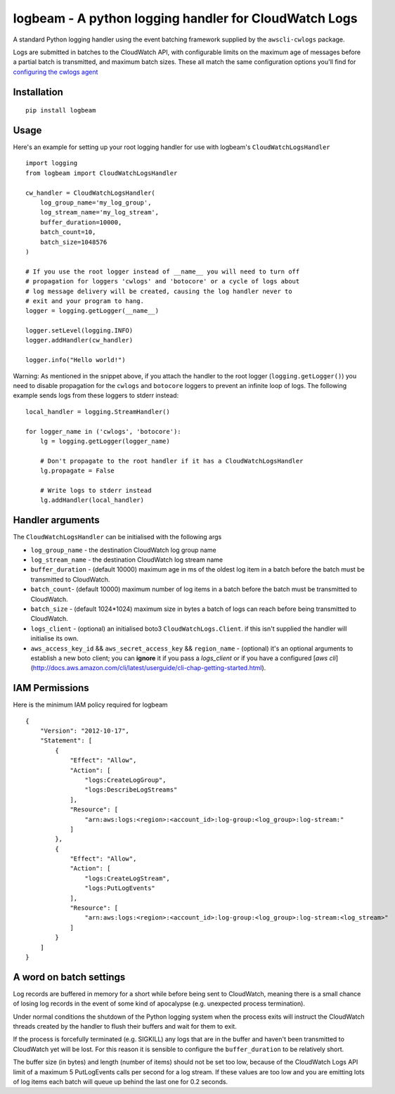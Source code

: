 logbeam - A python logging handler for CloudWatch Logs
======================================================

A standard Python logging handler using the event batching framework
supplied by the ``awscli-cwlogs`` package.

Logs are submitted in batches to the CloudWatch API, with configurable
limits on the maximum age of messages before a partial batch is transmitted,
and maximum batch sizes. These all match the same configuration options you'll
find for `configuring the cwlogs agent`__

.. __: http://docs.aws.amazon.com/AmazonCloudWatch/latest/logs/AgentReference.html


Installation
------------

::

    pip install logbeam


Usage
-----

Here's an example for setting up your root logging handler for use with
logbeam's ``CloudWatchLogsHandler``

::

    import logging
    from logbeam import CloudWatchLogsHandler

    cw_handler = CloudWatchLogsHandler(
        log_group_name='my_log_group',
        log_stream_name='my_log_stream',
        buffer_duration=10000,
        batch_count=10,
        batch_size=1048576
    )

    # If you use the root logger instead of __name__ you will need to turn off
    # propagation for loggers 'cwlogs' and 'botocore' or a cycle of logs about
    # log message delivery will be created, causing the log handler never to
    # exit and your program to hang.
    logger = logging.getLogger(__name__)

    logger.setLevel(logging.INFO)
    logger.addHandler(cw_handler)

    logger.info("Hello world!")

Warning: As mentioned in the snippet above, if you attach the handler to the root
logger (``logging.getLogger()``) you need to disable propagation for the
``cwlogs`` and ``botocore`` loggers to prevent an infinite loop of logs. The
following example sends logs from these loggers to stderr instead:

::

    local_handler = logging.StreamHandler()

    for logger_name in ('cwlogs', 'botocore'):
        lg = logging.getLogger(logger_name)

        # Don't propagate to the root handler if it has a CloudWatchLogsHandler
        lg.propagate = False

        # Write logs to stderr instead
        lg.addHandler(local_handler)


Handler arguments
-----------------

The ``CloudWatchLogsHandler`` can be initialised with the following args

- ``log_group_name`` - the destination CloudWatch log group name
- ``log_stream_name`` - the destination CloudWatch log stream name
- ``buffer_duration`` - (default 10000) maximum age in ms of the oldest log item in a batch before the batch must be transmitted to CloudWatch.
- ``batch_count``- (default 10000) maximum number of log items in a batch before the batch must be transmitted to CloudWatch.
- ``batch_size`` - (default 1024*1024) maximum size in bytes a batch of logs can reach before being transmitted to CloudWatch.
- ``logs_client`` - (optional) an initialised boto3 ``CloudWatchLogs.Client``. if this isn't supplied the handler will initialise its own.
-  ``aws_access_key_id`` && ``aws_secret_access_key`` && ``region_name`` - (optional) it's an optional arguments to establish a new boto client; you can **ignore** it if you pass a `logs_client` or if you have a configured [`aws cli`](http://docs.aws.amazon.com/cli/latest/userguide/cli-chap-getting-started.html).

IAM Permissions
---------------

Here is the minimum IAM policy required for logbeam

::

    {
        "Version": "2012-10-17",
        "Statement": [
            {
                "Effect": "Allow",
                "Action": [
                    "logs:CreateLogGroup",
                    "logs:DescribeLogStreams"
                ],
                "Resource": [
                    "arn:aws:logs:<region>:<account_id>:log-group:<log_group>:log-stream:"
                ]
            },
            {
                "Effect": "Allow",
                "Action": [
                    "logs:CreateLogStream",
                    "logs:PutLogEvents"
                ],
                "Resource": [
                    "arn:aws:logs:<region>:<account_id>:log-group:<log_group>:log-stream:<log_stream>"
                ]
            }
        ]
    }



A word on batch settings
------------------------

Log records are buffered in memory for a short while before being sent to
CloudWatch, meaning there is a small chance of losing log records in the event
of some kind of apocalypse (e.g. unexpected process termination).

Under normal conditions the shutdown of the Python logging system when the
process exits will instruct the CloudWatch threads created by the handler to
flush their buffers and wait for them to exit.

If the process is forcefully terminated (e.g. SIGKILL) any logs that are in the
buffer and haven't been transmitted to CloudWatch yet will be lost. For this
reason it is sensible to configure the ``buffer_duration`` to be relatively
short.

The buffer size (in bytes) and length (number of items) should not be set too
low, because of the CloudWatch Logs API limit of a maximum 5 PutLogEvents calls
per second for a log stream. If these values are too low and you are emitting
lots of log items each batch will queue up behind the last one for 0.2 seconds.
